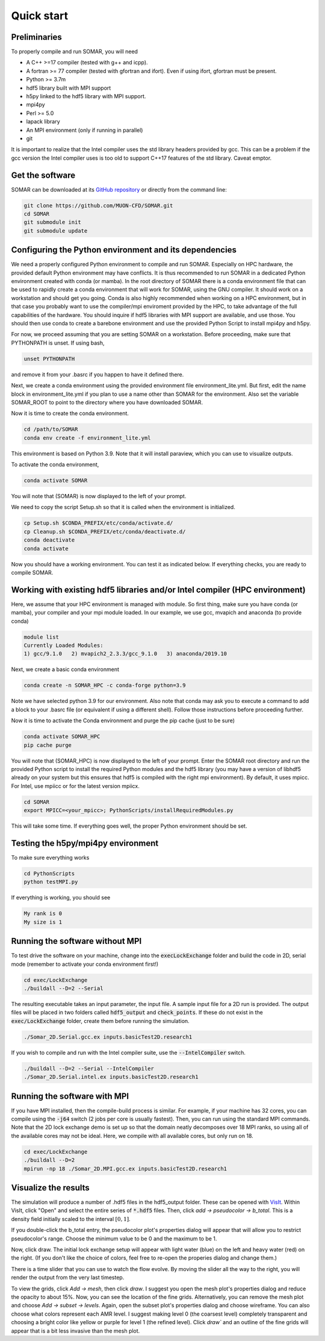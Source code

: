 Quick start
===========

Preliminaries
-------------
To properly compile and run SOMAR, you will need

* A C++ >=17 compiler (tested with g++ and icpp).
* A fortran >= 77 compiler (tested with gfortran and ifort). Even if using ifort, gfortran must be present.
* Python >= 3.7m
* hdf5 library built with MPI support
* h5py linked to the hdf5 library with MPI support.
* mpi4py
* Perl >= 5.0
* lapack library
* An MPI environment (only if running in parallel)
* git

It is important to realize that the Intel compiler uses the std library headers provided by gcc.
This can be a problem if the gcc version the Intel compiler uses is too old to support C++17
features of the std library. Caveat emptor.

Get the software
----------------
SOMAR can be downloaded at its `GitHub repository <https://github.com/MUON-CFD/SOMAR>`_
or directly from the command line:

.. code-block:: console

    git clone https://github.com/MUON-CFD/SOMAR.git
    cd SOMAR
    git submodule init
    git submodule update





Configuring the Python environment and its dependencies
-------------------------------------------------------
We need a properly configured Python environment to compile and run SOMAR.
Especially on HPC
hardware, the provided default Python environment may have conflicts. It is thus recommended to run SOMAR in
a dedicated Python environment created with conda (or mamba). In the root directory of SOMAR there is a conda
environment file that can be used to rapidly create a conda environment that will work for SOMAR, using the GNU compiler.
It should work on a workstation and should get you going.
Conda is also highly recommended when working on a HPC environment, but in that case you probably want to use
the compiler/mpi enviroment provided by the HPC, to take advantage of the full capabilities of the hardware. You should inquire if
hdf5 libraries with MPI support are available, and use those. You should then use conda to create a barebone environment and use the
provided Python Script to install mpi4py and h5py.

For now, we proceed assuming that you are setting SOMAR on a workstation. Before proceeding, make sure that PYTHONPATH is unset. If using bash,

.. code-block:: console

    unset PYTHONPATH

and remove it from your .basrc if you happen to have it defined there.

Next, we create a conda environment using the provided environment file environment_lite.yml.
But first, edit the name block in environment_lite.yml if you plan to use a name other than SOMAR for the environment.
Also set the variable SOMAR_ROOT to point to the directory where you have downloaded SOMAR.

Now it is time to create the conda environment.

.. code-block:: console

    cd /path/to/SOMAR
    conda env create -f environment_lite.yml

This environment is based on Python 3.9. Note that it will install paraview, which you can
use to visualize outputs.


To activate the conda environment,

.. code-block:: console

    conda activate SOMAR

You will note that (SOMAR) is now displayed to the left of your prompt.

We need to copy the script Setup.sh so that it is called when the environment is initialized.

.. code-block:: console

    cp Setup.sh $CONDA_PREFIX/etc/conda/activate.d/
    cp Cleanup.sh $CONDA_PREFIX/etc/conda/deactivate.d/
    conda deactivate
    conda activate

Now you should have a working environment. You can test it as indicated below. If everything checks,
you are ready to compile SOMAR.

Working with existing hdf5 libraries and/or Intel compiler (HPC environment)
----------------------------------------------------------------------------
Here, we assume that your HPC environment is
managed with module. So first thing, make sure you have conda (or mamba), your compiler and your mpi module loaded.
In our example, we use gcc, mvapich and anaconda (to provide conda)

.. code-block:: console

    module list
    Currently Loaded Modules:
    1) gcc/9.1.0   2) mvapich2_2.3.3/gcc_9.1.0   3) anaconda/2019.10



Next, we create a basic conda environment

.. code-block:: console

    conda create -n SOMAR_HPC -c conda-forge python=3.9

Note we have selected python 3.9 for our environment.
Also note that conda may ask you to execute a command to add a block
to your .basrc file (or equivalent if using a different shell). Follow
those instructions before proceeding further.

Now it is time to activate the Conda environment and purge the pip cache (just to be sure)

.. code-block:: console

    conda activate SOMAR_HPC
    pip cache purge



You will note that (SOMAR_HPC) is now displayed to the left of your prompt.
Enter the SOMAR root directory and run the provided Python script to install the required
Python modules and the hdf5 library (you may have a version of libhdf5 already on your system
but this ensures that hdf5 is compiled with the right mpi environment). By default, it uses mpicc.
For Intel, use mpiicc or for the latest version mpiicx.

.. code-block:: console


    cd SOMAR
    export MPICC=<your_mpicc>; PythonScripts/installRequiredModules.py

This will take some time. If everything goes well, the proper Python environment
should be set.

Testing the h5py/mpi4py environment
-----------------------------------

To make sure everything works

.. code-block:: console

    cd PythonScripts
    python testMPI.py

If everything is working, you should see

.. code-block:: console

    My rank is 0
    My size is 1






Running the software without MPI
--------------------------------
To test drive the software on your machine, change into the :code:`execLockExchange`
folder and build the code in 2D, serial mode (remember to activate your conda environment first!)

.. code-block:: console

    cd exec/LockExchange
    ./buildall --D=2 --Serial

The resulting executable takes an input parameter, the input file. A sample
input file for a 2D run is provided. The output files will be placed in two
folders called :code:`hdf5_output` and :code:`check_points`. If these do not
exist in the :code:`exec/LockExchange` folder, create them before running the
simulation.

.. code-block:: console

    ./Somar_2D.Serial.gcc.ex inputs.basicTest2D.research1

If you wish to compile and run with the Intel compiler suite, use the
:code:`--IntelCompiler` switch.

.. code-block:: console

    ./buildall --D=2 --Serial --IntelCompiler
    ./Somar_2D.Serial.intel.ex inputs.basicTest2D.research1


Running the software with MPI
-----------------------------
If you have MPI installed, then the compile-build process is similar.
For example, if your machine has 32 cores, you can compile using the
:code:`-j64` switch (2 jobs per core is usually fastest). Then, you can run
using the standard MPI commands. Note that the 2D lock exchange demo is set up
so that the domain neatly decomposes over 18 MPI ranks, so using all of the
available cores may not be ideal. Here, we compile with all available cores,
but only run on 18.

.. code-block:: console

    cd exec/LockExchange
    ./buildall --D=2
    mpirun -np 18 ./Somar_2D.MPI.gcc.ex inputs.basicTest2D.research1




Visualize the results
---------------------
The simulation will produce a number of .hdf5 files in the hdf5_output folder.
These can be opened with `VisIt <https://visit-dav.github.io/visit-website/>`_.
Within VisIt, click "Open" and select the entire series of :code:`*.hdf5` files.
Then, click `add -> pseudocolor -> b_total`. This is a density field initially
scaled to the interval :math:`[0,1]`.

If you double-click the b_total entry, the pseudocolor plot's properties dialog
will appear that will allow you to restrict pseudocolor's range. Choose the
minimum value to be 0 and the maximum to be 1.

Now, click draw. The initial lock exchange setup will appear with light water
(blue) on the left and heavy water (red) on the right. (If you don't like the
choice of colors, feel free to re-open the properies dialog and change them.)

There is a time slider that you can use to watch the flow evolve. By moving the
slider all the way to the right, you will render the output from the very last
timestep.

To view the grids, click `Add -> mesh`, then click `draw`. I suggest you open the
mesh plot's properties dialog and reduce the opacity to about 15\%. Now, you
can see the location of the fine grids. Alternatively, you can remove the mesh
plot and choose `Add -> subset -> levels`. Again, open the subset plot's
properties dialog and choose wireframe. You can also choose what colors
represent each AMR level. I suggest making level 0 (the coarsest level)
completely transparent and choosing a bright color like yellow or purple for
level 1 (the refined level). Click `draw`` and an outline of the fine grids will
appear that is a bit less invasive than the mesh plot.
